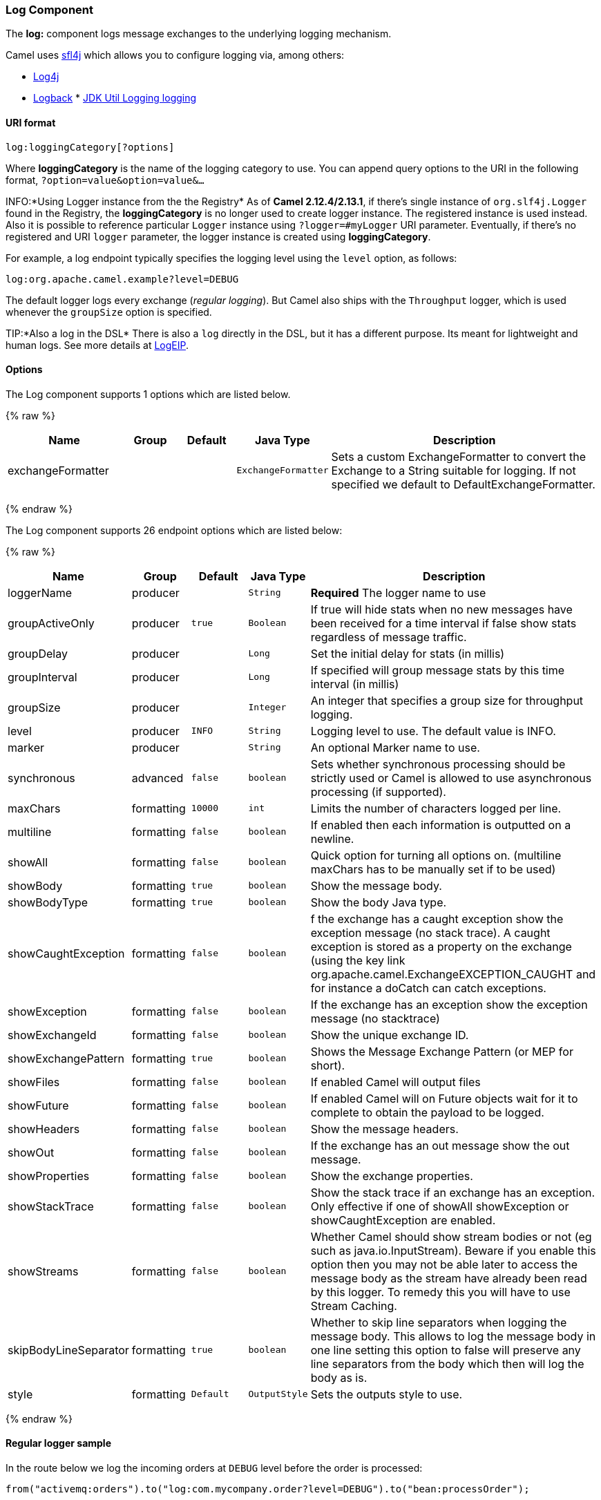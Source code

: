 [[Log-LogComponent]]
Log Component
~~~~~~~~~~~~~

The *log:* component logs message exchanges to the underlying logging
mechanism.

Camel uses http://www.slf4j.org/[sfl4j] which allows you to configure
logging via, among others:

* http://logging.apache.org/log4j/[Log4j]
* http://logback.qos.ch/[Logback]
*
http://java.sun.com/j2se/1.4.2/docs/api/java/util/logging/package-summary.html[JDK
Util Logging logging]

[[Log-URIformat]]
URI format
^^^^^^^^^^

[source,java]
-----------------------------
log:loggingCategory[?options]
-----------------------------

Where *loggingCategory* is the name of the logging category to use. You
can append query options to the URI in the following format,
`?option=value&option=value&...`

INFO:*Using Logger instance from the the Registry*
As of *Camel 2.12.4/2.13.1*, if there's single instance
of `org.slf4j.Logger` found in the Registry, the *loggingCategory* is no
longer used to create logger instance. The registered instance is used
instead. Also it is possible to reference particular `Logger` instance
using `?logger=#myLogger` URI parameter. Eventually, if there's no
registered and URI `logger` parameter, the logger instance is created
using *loggingCategory*.

For example, a log endpoint typically specifies the logging level using
the `level` option, as follows:

[source,java]
----------------------------------------
log:org.apache.camel.example?level=DEBUG
----------------------------------------

The default logger logs every exchange (_regular logging_). But Camel
also ships with the `Throughput` logger, which is used whenever the
`groupSize` option is specified.

TIP:*Also a log in the DSL*
There is also a `log` directly in the DSL, but it has a different
purpose. Its meant for lightweight and human logs. See more details at
link:logeip.html[LogEIP].

[[Log-Options]]
Options
^^^^^^^



// component options: START
The Log component supports 1 options which are listed below.



{% raw %}
[width="100%",cols="2,1,1m,1m,5",options="header"]
|=======================================================================
| Name | Group | Default | Java Type | Description
| exchangeFormatter |  |  | ExchangeFormatter | Sets a custom ExchangeFormatter to convert the Exchange to a String suitable for logging. If not specified we default to DefaultExchangeFormatter.
|=======================================================================
{% endraw %}
// component options: END




// endpoint options: START
The Log component supports 26 endpoint options which are listed below:

{% raw %}
[width="100%",cols="2,1,1m,1m,5",options="header"]
|=======================================================================
| Name | Group | Default | Java Type | Description
| loggerName | producer |  | String | *Required* The logger name to use
| groupActiveOnly | producer | true | Boolean | If true will hide stats when no new messages have been received for a time interval if false show stats regardless of message traffic.
| groupDelay | producer |  | Long | Set the initial delay for stats (in millis)
| groupInterval | producer |  | Long | If specified will group message stats by this time interval (in millis)
| groupSize | producer |  | Integer | An integer that specifies a group size for throughput logging.
| level | producer | INFO | String | Logging level to use. The default value is INFO.
| marker | producer |  | String | An optional Marker name to use.
| synchronous | advanced | false | boolean | Sets whether synchronous processing should be strictly used or Camel is allowed to use asynchronous processing (if supported).
| maxChars | formatting | 10000 | int | Limits the number of characters logged per line.
| multiline | formatting | false | boolean | If enabled then each information is outputted on a newline.
| showAll | formatting | false | boolean | Quick option for turning all options on. (multiline maxChars has to be manually set if to be used)
| showBody | formatting | true | boolean | Show the message body.
| showBodyType | formatting | true | boolean | Show the body Java type.
| showCaughtException | formatting | false | boolean | f the exchange has a caught exception show the exception message (no stack trace). A caught exception is stored as a property on the exchange (using the key link org.apache.camel.ExchangeEXCEPTION_CAUGHT and for instance a doCatch can catch exceptions.
| showException | formatting | false | boolean | If the exchange has an exception show the exception message (no stacktrace)
| showExchangeId | formatting | false | boolean | Show the unique exchange ID.
| showExchangePattern | formatting | true | boolean | Shows the Message Exchange Pattern (or MEP for short).
| showFiles | formatting | false | boolean | If enabled Camel will output files
| showFuture | formatting | false | boolean | If enabled Camel will on Future objects wait for it to complete to obtain the payload to be logged.
| showHeaders | formatting | false | boolean | Show the message headers.
| showOut | formatting | false | boolean | If the exchange has an out message show the out message.
| showProperties | formatting | false | boolean | Show the exchange properties.
| showStackTrace | formatting | false | boolean | Show the stack trace if an exchange has an exception. Only effective if one of showAll showException or showCaughtException are enabled.
| showStreams | formatting | false | boolean | Whether Camel should show stream bodies or not (eg such as java.io.InputStream). Beware if you enable this option then you may not be able later to access the message body as the stream have already been read by this logger. To remedy this you will have to use Stream Caching.
| skipBodyLineSeparator | formatting | true | boolean | Whether to skip line separators when logging the message body. This allows to log the message body in one line setting this option to false will preserve any line separators from the body which then will log the body as is.
| style | formatting | Default | OutputStyle | Sets the outputs style to use.
|=======================================================================
{% endraw %}
// endpoint options: END


[[Log-Regularloggersample]]
Regular logger sample
^^^^^^^^^^^^^^^^^^^^^

In the route below we log the incoming orders at `DEBUG` level before
the order is processed:

[source,java]
------------------------------------------------------------------------------------------
from("activemq:orders").to("log:com.mycompany.order?level=DEBUG").to("bean:processOrder");
------------------------------------------------------------------------------------------

Or using Spring XML to define the route:

[source,xml]
---------------------------------------------------
  <route>
    <from uri="activemq:orders"/>
    <to uri="log:com.mycompany.order?level=DEBUG"/>
    <to uri="bean:processOrder"/>
  </route> 
---------------------------------------------------

[[Log-Regularloggerwithformattersample]]
Regular logger with formatter sample
^^^^^^^^^^^^^^^^^^^^^^^^^^^^^^^^^^^^

In the route below we log the incoming orders at `INFO` level before the
order is processed.

[source,java]
--------------------------------------------------------------------------------------
from("activemq:orders").
    to("log:com.mycompany.order?showAll=true&multiline=true").to("bean:processOrder");
--------------------------------------------------------------------------------------

[[Log-ThroughputloggerwithgroupSizesample]]
Throughput logger with groupSize sample
^^^^^^^^^^^^^^^^^^^^^^^^^^^^^^^^^^^^^^^

In the route below we log the throughput of the incoming orders at
`DEBUG` level grouped by 10 messages.

[source,java]
-----------------------------------------------------------------------------------
from("activemq:orders").
    to("log:com.mycompany.order?level=DEBUG&groupSize=10").to("bean:processOrder");
-----------------------------------------------------------------------------------

[[Log-ThroughputloggerwithgroupIntervalsample]]
Throughput logger with groupInterval sample
^^^^^^^^^^^^^^^^^^^^^^^^^^^^^^^^^^^^^^^^^^^

This route will result in message stats logged every 10s, with an
initial 60s delay and stats should be displayed even if there isn't any
message traffic.

[source,java]
-----------------------------------------------------------------------------------------------------------------------------
from("activemq:orders").
to("log:com.mycompany.order?level=DEBUG&groupInterval=10000&groupDelay=60000&groupActiveOnly=false").to("bean:processOrder");
-----------------------------------------------------------------------------------------------------------------------------

The following will be logged:

[source,java]
------------------------------------------------------------------------------------------------------------------------------------
"Received: 1000 new messages, with total 2000 so far. Last group took: 10000 millis which is: 100 messages per second. average: 100"
------------------------------------------------------------------------------------------------------------------------------------

[[Log-Fullcustomizationoftheloggingoutput]]
Full customization of the logging output
^^^^^^^^^^^^^^^^^^^^^^^^^^^^^^^^^^^^^^^^

*Available as of Camel 2.11*

With the options outlined in the link:log.html[#Formatting] section, you
can control much of the output of the logger. However, log lines will
always follow this structure:

[source,java]
--------------------------------------------------------------------------------------------------------------
Exchange[Id:ID-machine-local-50656-1234567901234-1-2, ExchangePattern:InOut, 
Properties:{CamelToEndpoint=log://org.apache.camel.component.log.TEST?showAll=true, 
CamelCreatedTimestamp=Thu Mar 28 00:00:00 WET 2013}, 
Headers:{breadcrumbId=ID-machine-local-50656-1234567901234-1-1}, BodyType:String, Body:Hello World, Out: null]
--------------------------------------------------------------------------------------------------------------

This format is unsuitable in some cases, perhaps because you need to...

* ... filter the headers and properties that are printed, to strike a
balance between insight and verbosity.
* ... adjust the log message to whatever you deem most readable.
* ... tailor log messages for digestion by log mining systems, e.g.
Splunk.
* ... print specific body types differently.
* ... etc.

Whenever you require absolute customization, you can create a class that
implements the
http://camel.apache.org/maven/current/camel-core/apidocs/org/apache/camel/spi/ExchangeFormatter.html[`ExchangeFormatter`]
interface. Within the `format(Exchange)` method you have access to the
full Exchange, so you can select and extract the precise information you
need, format it in a custom manner and return it. The return value will
become the final log message.

You can have the Log component pick up your custom `ExchangeFormatter`
in either of two ways:

*Explicitly instantiating the LogComponent in your Registry:*

[source,java]
---------------------------------------------------------------------
<bean name="log" class="org.apache.camel.component.log.LogComponent">
   <property name="exchangeFormatter" ref="myCustomFormatter" />
</bean>
---------------------------------------------------------------------

*Convention over configuration:*

Simply by registering a bean with the name `logFormatter`; the Log
Component is intelligent enough to pick it up automatically.

[source,java]
----------------------------------------------------------------------
<bean name="logFormatter" class="com.xyz.MyCustomExchangeFormatter" />
----------------------------------------------------------------------

NOTE: the `ExchangeFormatter` gets applied to *all Log endpoints within
that Camel Context*. If you need different ExchangeFormatters for
different endpoints, just instantiate the LogComponent as many times as
needed, and use the relevant bean name as the endpoint prefix.

From *Camel 2.11.2/2.12* onwards when using a custom log formatter, you
can specify parameters in the log uri, which gets configured on the
custom log formatter. Though when you do that you should define the
"logFormatter" as prototype scoped so its not shared if you have
different parameters, eg:

[source,java]
---------------------------------------------------------------------------------------
<bean name="logFormatter" class="com.xyz.MyCustomExchangeFormatter" scope="prototype"/>
---------------------------------------------------------------------------------------

And then we can have Camel routes using the log uri with different
options:

[source,java]
---------------------------------------------
<to uri="log:foo?param1=foo&amp;param2=100"/>
...
<to uri="log:bar?param1=bar&amp;param2=200"/>
---------------------------------------------

[[Log-UsingLogcomponentinOSGi]]
Using Log component in OSGi
+++++++++++++++++++++++++++

*Improvement as of Camel 2.12.4/2.13.1*

When using Log component inside OSGi (e.g., in Karaf), the underlying
logging mechanisms are provided by PAX logging. It searches for a bundle
which invokes `org.slf4j.LoggerFactory.getLogger()` method and
associates the bundle with the logger instance. Without specifying
custom `org.sfl4j.Logger` instance, the logger created by Log component
is associated with `camel-core` bundle.

In some scenarios it is required that the bundle associated with logger
should be the bundle which contains route definition. To do this, either
register single instance of `org.slf4j.Logger` in the Registry or
reference it using `logger` URI parameter.

[[Log-SeeAlso]]
See Also
^^^^^^^^

* link:configuring-camel.html[Configuring Camel]
* link:component.html[Component]
* link:endpoint.html[Endpoint]
* link:getting-started.html[Getting Started]

* link:tracer.html[Tracer]
* link:how-do-i-use-log4j.html[How do I use log4j]
* link:how-do-i-use-java-14-logging.html[How do I use Java 1.4 logging]
* link:logeip.html[LogEIP] for using `log` directly in the DSL for human
logs.

